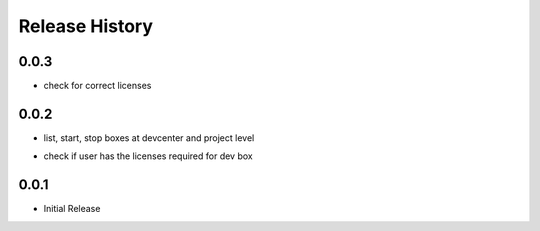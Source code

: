 .. :changelog:

Release History
===============

0.0.3
++++++
+ check for correct licenses

0.0.2
++++++
+ list, start, stop boxes at devcenter and project level
* check if user has the licenses required for dev box

0.0.1
++++++
+ Initial Release
